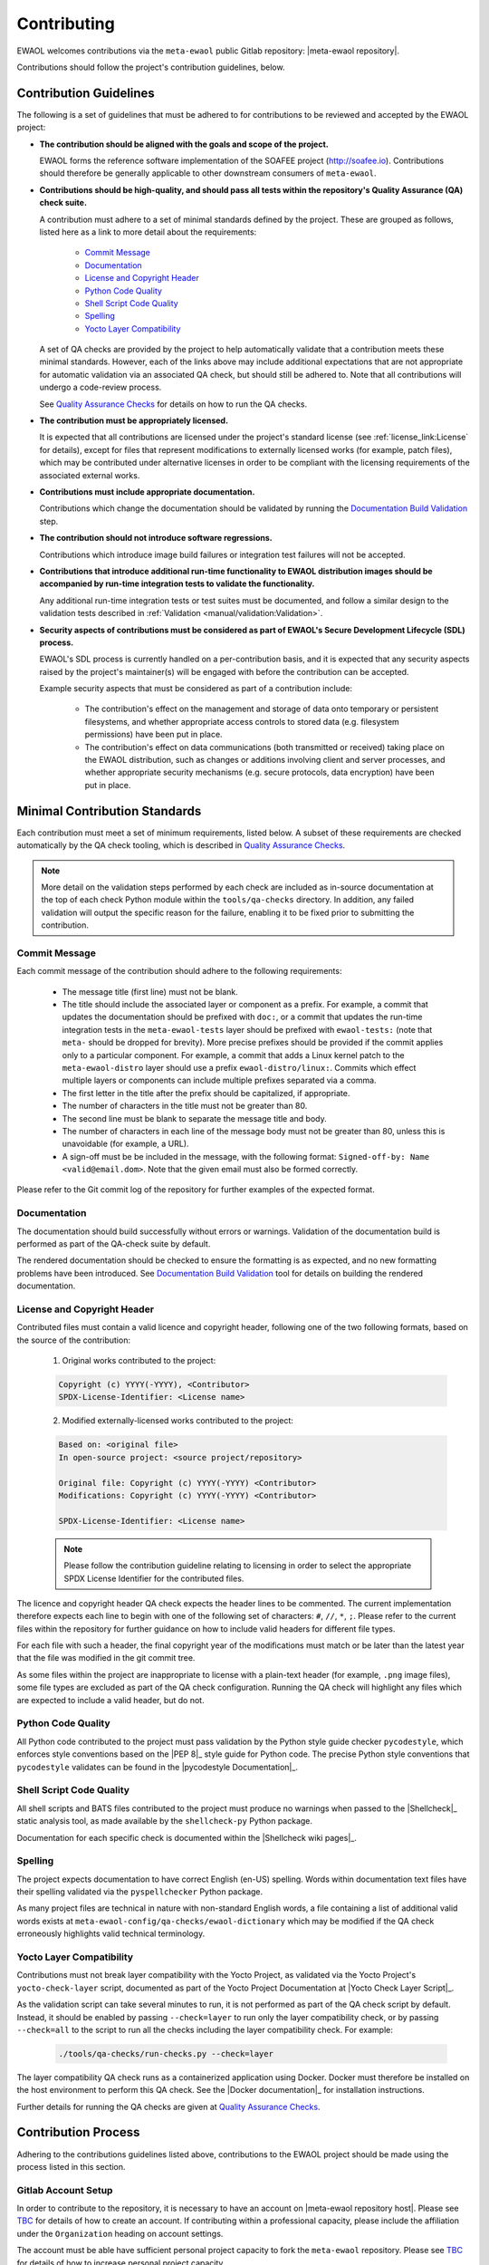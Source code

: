 ..
 # Copyright (c) 2022, Arm Limited.
 #
 # SPDX-License-Identifier: MIT

############
Contributing
############

EWAOL welcomes contributions via the ``meta-ewaol`` public Gitlab repository:
|meta-ewaol repository|.

Contributions should follow the project's contribution guidelines, below.

***********************
Contribution Guidelines
***********************

The following is a set of guidelines that must be adhered to for contributions
to be reviewed and accepted by the EWAOL project:

* **The contribution should be aligned with the goals and scope of the
  project.**

  EWAOL forms the reference software implementation of the SOAFEE project
  (`<http://soafee.io>`_). Contributions should therefore be generally
  applicable to other downstream consumers of ``meta-ewaol``.

* **Contributions should be high-quality, and should pass all tests within the
  repository's Quality Assurance (QA) check suite.**

  A contribution must adhere to a set of minimal standards defined by the
  project. These are grouped as follows, listed here as a link to more detail
  about the requirements:

    * `Commit Message`_
    * `Documentation`_
    * `License and Copyright Header`_
    * `Python Code Quality`_
    * `Shell Script Code Quality`_
    * `Spelling`_
    * `Yocto Layer Compatibility`_

  A set of QA checks are provided by the project to help automatically validate
  that a contribution meets these minimal standards. However, each of the links
  above may include additional expectations that are not appropriate for
  automatic validation via an associated QA check, but should still be adhered
  to. Note that all contributions will undergo a code-review process.

  See `Quality Assurance Checks`_ for details on how to run the QA checks.

* **The contribution must be appropriately licensed.**

  It is expected that all contributions are licensed under the project's
  standard license (see :ref:`license_link:License` for details), except for
  files that represent modifications to externally licensed works (for example,
  patch files), which may be contributed under alternative licenses in order to
  be compliant with the licensing requirements of the associated external works.

* **Contributions must include appropriate documentation.**

  Contributions which change the documentation should be validated by running
  the `Documentation Build Validation`_ step.

* **The contribution should not introduce software regressions.**

  Contributions which introduce image build failures or integration test
  failures will not be accepted.

* **Contributions that introduce additional run-time functionality to EWAOL
  distribution images should be accompanied by run-time integration tests to
  validate the functionality.**

  Any additional run-time integration tests or test suites must be documented,
  and follow a similar design to the validation tests described in
  :ref:`Validation <manual/validation:Validation>`.

* **Security aspects of contributions must be considered as part of EWAOL's
  Secure Development Lifecycle (SDL) process.**

  EWAOL's SDL process is currently handled on a per-contribution basis, and it
  is expected that any security aspects raised by the project's maintainer(s)
  will be engaged with before the contribution can be accepted.

  Example security aspects that must be considered as part of a contribution
  include:

    * The contribution's effect on the management and storage of data onto
      temporary or persistent filesystems, and whether appropriate access
      controls to stored data (e.g. filesystem permissions) have been put in
      place.

    * The contribution's effect on data communications (both transmitted or
      received) taking place on the EWAOL distribution, such as changes or
      additions involving client and server processes, and whether appropriate
      security mechanisms (e.g. secure protocols, data encryption) have been put
      in place.

******************************
Minimal Contribution Standards
******************************

Each contribution must meet a set of minimum requirements, listed below. A
subset of these requirements are checked automatically by the QA check tooling,
which is described in `Quality Assurance Checks`_.

.. note::
  More detail on the validation steps performed by each check are included as
  in-source documentation at the top of each check Python module within the
  ``tools/qa-checks`` directory. In addition, any failed validation will output
  the specific reason for the failure, enabling it to be fixed prior to
  submitting the contribution.

Commit Message
==============

Each commit message of the contribution should adhere to the following
requirements:

  * The message title (first line) must not be blank.
  * The title should include the associated layer or component as a prefix. For
    example, a commit that updates the documentation should be prefixed with
    ``doc:``, or a commit that updates the run-time integration tests in the
    ``meta-ewaol-tests`` layer should be prefixed with ``ewaol-tests:`` (note
    that ``meta-`` should be dropped for brevity). More precise prefixes should
    be provided if the commit applies only to a particular component. For
    example, a commit that adds a Linux kernel patch to the
    ``meta-ewaol-distro`` layer should use a prefix ``ewaol-distro/linux:``.
    Commits which effect multiple layers or components can include multiple
    prefixes separated via a comma.
  * The first letter in the title after the prefix should be capitalized, if
    appropriate.
  * The number of characters in the title must not be greater than 80.
  * The second line must be blank to separate the message title and body.
  * The number of characters in each line of the message body must not be
    greater than 80, unless this is unavoidable (for example, a URL).
  * A sign-off must be be included in the message, with the following format:
    ``Signed-off-by: Name <valid@email.dom>``. Note that the given email must
    also be formed correctly.

Please refer to the Git commit log of the repository for further examples of the
expected format.

Documentation
=============

The documentation should build successfully without errors or warnings.
Validation of the documentation build is performed as part of the QA-check
suite by default.

The rendered documentation should be checked to ensure the formatting is as
expected, and no new formatting problems have been introduced. See
`Documentation Build Validation`_ tool for details on building the rendered
documentation.

License and Copyright Header
=============================

Contributed files must contain a valid licence and copyright header, following
one of the two following formats, based on the source of the contribution:

  1. Original works contributed to the project:

  .. code-block:: console

      Copyright (c) YYYY(-YYYY), <Contributor>
      SPDX-License-Identifier: <License name>

  2. Modified externally-licensed works contributed to the project:

  .. code-block:: console

      Based on: <original file>
      In open-source project: <source project/repository>

      Original file: Copyright (c) YYYY(-YYYY) <Contributor>
      Modifications: Copyright (c) YYYY(-YYYY) <Contributor>

      SPDX-License-Identifier: <License name>

  .. note::
    Please follow the contribution guideline relating to licensing in order to
    select the appropriate SPDX License Identifier for the contributed files.

The licence and copyright header QA check expects the header lines to be
commented. The current implementation therefore expects each line to begin with
one of the following set of characters: ``#``, ``//``, ``*``, ``;``. Please
refer to the current files within the repository for further guidance on how to
include valid headers for different file types.

For each file with such a header, the final copyright year of the modifications
must match or be later than the latest year that the file was modified in the
git commit tree.

As some files within the project are inappropriate to license with a plain-text
header (for example, ``.png`` image files), some file types are excluded as part
of the QA check configuration. Running the QA check will highlight any files
which are expected to include a valid header, but do not.

Python Code Quality
===================

All Python code contributed to the project must pass validation by the Python
style guide checker ``pycodestyle``, which enforces style conventions based on
the |PEP 8|_ style guide for Python code. The precise Python style conventions
that ``pycodestyle`` validates can be found in the |pycodestyle Documentation|_.

Shell Script Code Quality
=========================

All shell scripts and BATS files contributed to the project must produce no
warnings when passed to the |Shellcheck|_ static analysis tool, as made
available by the ``shellcheck-py`` Python package.

Documentation for each specific check is documented within the
|Shellcheck wiki pages|_.

Spelling
========

The project expects documentation to have correct English (en-US) spelling.
Words within documentation text files have their spelling validated via the
``pyspellchecker`` Python package.

As many project files are technical in nature with non-standard English words, a
file containing a list of additional valid words exists at
``meta-ewaol-config/qa-checks/ewaol-dictionary`` which may be modified if the
QA check erroneously highlights valid technical terminology.

Yocto Layer Compatibility
=========================

Contributions must not break layer compatibility with the Yocto Project, as
validated via the Yocto Project's ``yocto-check-layer`` script, documented as
part of the Yocto Project Documentation at |Yocto Check Layer Script|_.

As the validation script can take several minutes to run, it is not performed as
part of the QA check script by default. Instead, it should be enabled by passing
``--check=layer`` to run only the layer compatibility check, or by passing
``--check=all`` to the script to run all the checks including the layer
compatibility check. For example:

  .. code-block:: console

    ./tools/qa-checks/run-checks.py --check=layer

The layer compatibility QA check runs as a containerized application using
Docker. Docker must therefore be installed on the host environment to perform
this QA check. See the |Docker documentation|_ for installation instructions.

Further details for running the QA checks are given at
`Quality Assurance Checks`_.

********************
Contribution Process
********************

Adhering to the contributions guidelines listed above, contributions to the
EWAOL project should be made using the process listed in this section.

Gitlab Account Setup
====================

In order to contribute to the repository, it is necessary to have an account on
|meta-ewaol repository host|. Please see `TBC`_ for details of how to create an
account. If contributing within a professional capacity, please include the
affiliation under the ``Organization`` heading on account settings.

The account must be able have sufficient personal project capacity to fork the
``meta-ewaol`` repository. Please see `TBC`_ for details of how to
increase personal project capacity.

.. _TBC: https://

Submission
==========

.. note::
  The mechanics of the EWAOL submission process has not yet been established.
  The process described here is therefore subject to change.

With an appropriate Gitlab account, a contribution can be submitted to
|meta-ewaol repository| via the following process:

1. If the contribution relates to a Gitlab Issue (for example, fixes a reported
   bug, resolves a raised security concern, or implements a related feature
   request) please include the relevant ``meta-ewaol`` Gitlab Issue ID within
   the Git commit message(s) of the contribution.

2. Fork the ``meta-ewaol`` Gitlab repository.

3. Push changes to a branch on the forked repository. This contribution branch
   should be based on the latest development branch of ``meta-ewaol``, which
   is: |meta-ewaol contributions branch|.

4. Submit a Merge Request to ``meta-ewaol`` using the contribution branch on the
   forked repository. Please include all information required by the project's
   Merge Request template.

****************
Supporting Tools
****************

To support contributions, the project provides tooling for building and
validating the documentation, and for running automated quality-assurance
validation related to the minimal standards listed in
`Minimal Contribution Standards`_. These tools are detailed below.

.. _contributing_documentation_build_validation:

Documentation Build Validation
==============================

EWAOL provides a Python script to locally build and render the documentation,
available at ``tools/build/doc-build.py``. This script will install all
necessary Python packages into a temporary Python Virtual Environment, and
generate an HTML version of the documentation under ``public/``. The script
requires Python 3.8 or greater, and to build the EWAOL documentation should be
called from the ``meta-ewaol`` directory via:

.. code-block:: console

    ./tools/build/doc-build.py

The generated documentation can be accessed by opening ``public/index.html`` in
a web browser.

For further information about the parameters, call the help function of the
script:

.. code-block:: console

    ./tools/build/doc-build.py --help

Quality Assurance Checks
========================

The project provides tooling for running Quality Assurance (QA) checks on the
repository. These checks aim to automatically validate that contributions adhere
to a set of minimal standards, defined by the project and documented earlier at
`Minimal Contribution Standards`_.

The tooling is provided as a set of Python scripts that can be found within the
``tools/qa-checks/`` directory of the repository. In order to run the tool, the
system must have installed Python 3 (version 3.8 or greater), the PyYAML Python
package available via pip (5.4.1 is the project's currently supported version),
and Git version 2.25 or greater.

.. note::
   Git version 2.25 may not be available via the default PPAs included with
   Ubuntu 18.04. On this distribution, it can be made available via the
   Git stable releases PPA: ``add-apt-repository ppa:git-core/ppa``

The QA-checks should be run for each commit of the contribution, by executing
``run-checks.py`` via the following command:

.. code-block:: console

    ./tools/qa-checks/run-checks.py --check=all

The script should pass with no errors or warnings.
